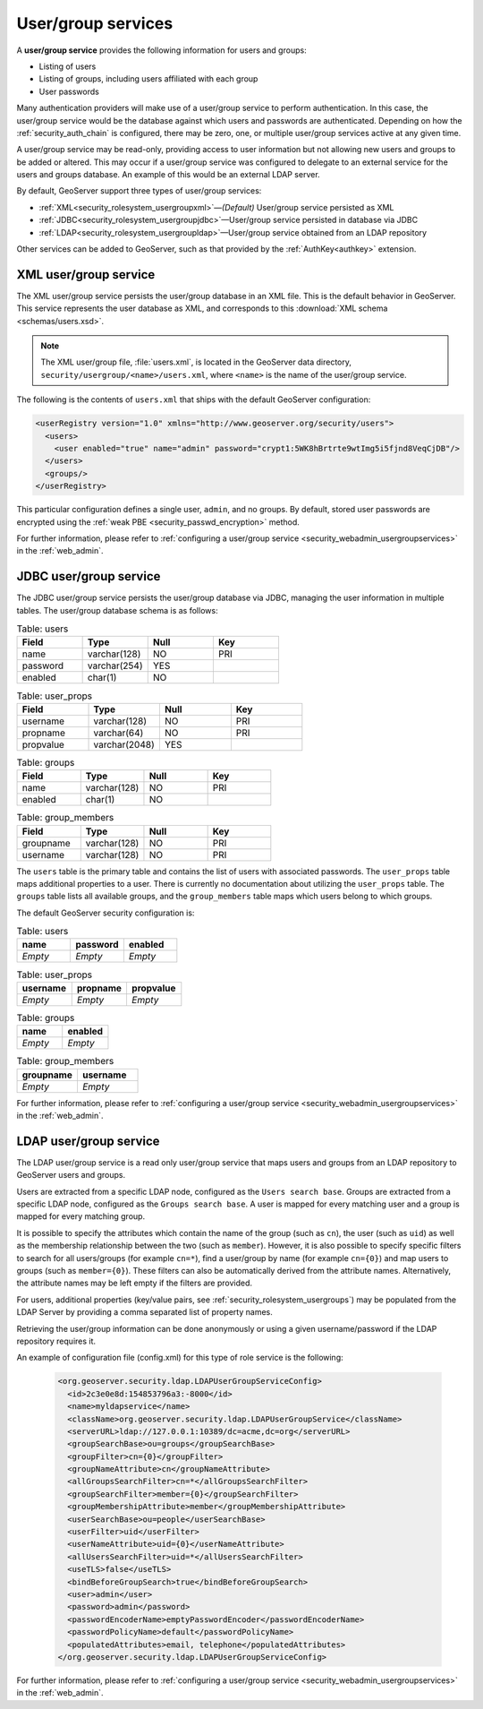 .. _security_rolesystem_usergroupservices:

User/group services
===================

A **user/group service** provides the following information for users and groups:

* Listing of users
* Listing of groups, including users affiliated with each group
* User passwords

Many authentication providers will make use of a user/group service to perform authentication. In this case, the user/group service would be the database against which users and passwords are authenticated. Depending on how the :ref:`security_auth_chain` is configured, there may be zero, one, or multiple user/group services active at any given time.

A user/group service may be read-only, providing access to user information but not allowing new users and groups to be added or altered. This may occur if a user/group service was configured to delegate to an external service for the users and groups database. An example of this would be an external LDAP server.

By default, GeoServer support three types of user/group services:

* :ref:`XML<security_rolesystem_usergroupxml>`—*(Default)* User/group service persisted as XML
* :ref:`JDBC<security_rolesystem_usergroupjdbc>`—User/group service persisted in database via JDBC
* :ref:`LDAP<security_rolesystem_usergroupldap>`—User/group service obtained from an LDAP repository

Other services can be added to GeoServer, such as that provided by the :ref:`AuthKey<authkey>` extension.

.. _security_rolesystem_usergroupxml:

XML user/group service
----------------------

The XML user/group service persists the user/group database in an XML file. This is the default behavior in GeoServer. This service represents the user database as XML, and corresponds to this :download:`XML schema <schemas/users.xsd>`. 

.. note:: 

   The XML user/group file, :file:`users.xml`, is located in the GeoServer data directory, ``security/usergroup/<name>/users.xml``, where ``<name>`` is the name of the user/group service.

The following is the contents of ``users.xml`` that ships with the default GeoServer configuration:

.. code-block:: xml

   <userRegistry version="1.0" xmlns="http://www.geoserver.org/security/users">
     <users>
       <user enabled="true" name="admin" password="crypt1:5WK8hBrtrte9wtImg5i5fjnd8VeqCjDB"/>
     </users>
     <groups/>
   </userRegistry>
  
This particular configuration defines a single user, ``admin``, and no groups. By default, stored user passwords are encrypted using the 
:ref:`weak PBE <security_passwd_encryption>` method.

For further information, please refer to :ref:`configuring a user/group service <security_webadmin_usergroupservices>` in the :ref:`web_admin`.


.. _security_rolesystem_usergroupjdbc:

JDBC user/group service
-----------------------

The JDBC user/group service persists the user/group database via JDBC, managing the user information in  multiple tables. The user/group database schema is as follows:

.. list-table:: Table: users
   :widths: 15 15 15 15 
   :header-rows: 1

   * - Field
     - Type
     - Null
     - Key
   * - name
     - varchar(128)
     - NO
     - PRI
   * - password
     - varchar(254)
     - YES
     - 
   * - enabled
     - char(1)
     - NO
     - 

.. list-table:: Table: user_props
   :widths: 15 15 15 15 
   :header-rows: 1

   * - Field
     - Type
     - Null
     - Key
   * - username
     - varchar(128)
     - NO
     - PRI
   * - propname
     - varchar(64)
     - NO
     - PRI
   * - propvalue
     - varchar(2048)
     - YES
     - 

.. list-table:: Table: groups
   :widths: 15 15 15 15 
   :header-rows: 1

   * - Field
     - Type
     - Null
     - Key
   * - name
     - varchar(128)
     - NO
     - PRI
   * - enabled
     - char(1)
     - NO
     - 

.. list-table:: Table: group_members
   :widths: 15 15 15 15 
   :header-rows: 1

   * - Field
     - Type
     - Null
     - Key
   * - groupname
     - varchar(128)
     - NO
     - PRI
   * - username
     - varchar(128) 
     - NO
     - PRI

The ``users`` table is the primary table and contains the list of users with associated passwords. The ``user_props`` table maps additional properties to a user. There is currently no documentation about utilizing the ``user_props`` table.  The ``groups`` table lists all available groups, and the ``group_members`` table maps which users belong to which groups.

The default GeoServer security configuration is:

.. list-table:: Table: users
   :widths: 15 15 15 
   :header-rows: 1

   * - name
     - password
     - enabled
   * - *Empty*
     - *Empty*
     - *Empty*

.. list-table:: Table: user_props
   :widths: 15 15 15 
   :header-rows: 1

   * - username
     - propname
     - propvalue
   * - *Empty*
     - *Empty*
     - *Empty*

.. list-table:: Table: groups
   :widths: 15 15
   :header-rows: 1

   * - name
     - enabled
   * - *Empty*
     - *Empty*

.. list-table:: Table: group_members
   :widths: 15 15
   :header-rows: 1

   * - groupname
     - username
   * - *Empty*
     - *Empty*

For further information, please refer to :ref:`configuring a user/group service <security_webadmin_usergroupservices>` in the :ref:`web_admin`.

.. _security_rolesystem_usergroupldap:

LDAP user/group service
------------------------

The LDAP user/group service is a read only user/group service that maps users and groups from an LDAP repository to GeoServer users and groups.

Users are extracted from a specific LDAP node, configured as the ``Users search base``. Groups are extracted from a specific LDAP node, configured as the ``Groups search base``. A user is mapped for every matching user and a group is mapped for every matching group. 

It is possible to specify the attributes which contain the name of the group (such as ``cn``), the user (such as ``uid``) as well as the membership relationship between the two (such as ``member``). However, it is also possible to specify specific filters to search for all users/groups (for example ``cn=*``), find a user/group by name  (for example ``cn={0}``) and map users to groups (such as ``member={0}``). These filters can also be automatically derived from the attribute names. Alternatively, the attribute names may be left empty if the filters are provided.

For users, additional properties (key/value pairs, see :ref:`security_rolesystem_usergroups`) may be populated from the LDAP Server by providing a comma separated list of property names.

Retrieving the user/group information can be done anonymously or using a given username/password if the LDAP repository requires it.

An example of configuration file (config.xml) for this type of role service is the following:

   .. code-block:: xml

	<org.geoserver.security.ldap.LDAPUserGroupServiceConfig>
	  <id>2c3e0e8d:154853796a3:-8000</id>
	  <name>myldapservice</name>
	  <className>org.geoserver.security.ldap.LDAPUserGroupService</className>
	  <serverURL>ldap://127.0.0.1:10389/dc=acme,dc=org</serverURL>
	  <groupSearchBase>ou=groups</groupSearchBase>
	  <groupFilter>cn={0}</groupFilter>
	  <groupNameAttribute>cn</groupNameAttribute>
	  <allGroupsSearchFilter>cn=*</allGroupsSearchFilter>
	  <groupSearchFilter>member={0}</groupSearchFilter>
	  <groupMembershipAttribute>member</groupMembershipAttribute>
	  <userSearchBase>ou=people</userSearchBase>
	  <userFilter>uid</userFilter>
	  <userNameAttribute>uid={0}</userNameAttribute>
	  <allUsersSearchFilter>uid=*</allUsersSearchFilter>
	  <useTLS>false</useTLS>
	  <bindBeforeGroupSearch>true</bindBeforeGroupSearch>
	  <user>admin</user>
	  <password>admin</password>
	  <passwordEncoderName>emptyPasswordEncoder</passwordEncoderName>
	  <passwordPolicyName>default</passwordPolicyName>
	  <populatedAttributes>email, telephone</populatedAttributes>
	</org.geoserver.security.ldap.LDAPUserGroupServiceConfig>

For further information, please refer to :ref:`configuring a user/group service <security_webadmin_usergroupservices>` in the :ref:`web_admin`.

